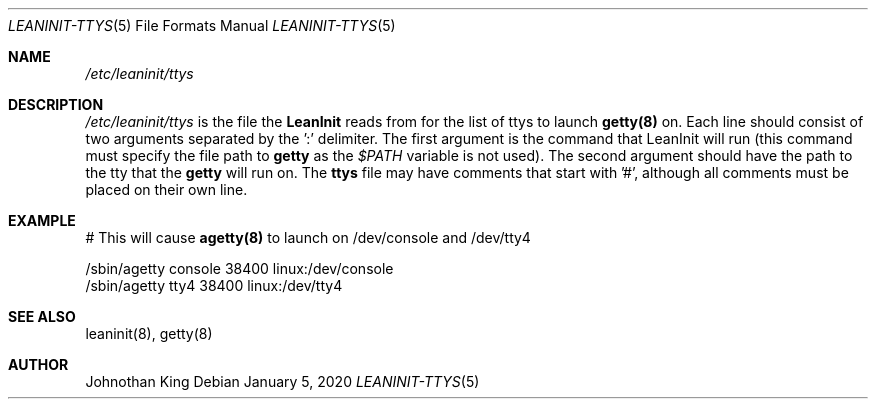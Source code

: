 .\" Copyright (c) 2018-2020 Johnothan King. All rights reserved.
.\"
.\" Permission is hereby granted, free of charge, to any person obtaining a copy
.\" of this software and associated documentation files (the "Software"), to deal
.\" in the Software without restriction, including without limitation the rights
.\" to use, copy, modify, merge, publish, distribute, sublicense, and/or sell
.\" copies of the Software, and to permit persons to whom the Software is
.\" furnished to do so, subject to the following conditions:
.\"
.\" The above copyright notice and this permission notice shall be included in all
.\" copies or substantial portions of the Software.
.\"
.\" THE SOFTWARE IS PROVIDED "AS IS", WITHOUT WARRANTY OF ANY KIND, EXPRESS OR
.\" IMPLIED, INCLUDING BUT NOT LIMITED TO THE WARRANTIES OF MERCHANTABILITY,
.\" FITNESS FOR A PARTICULAR PURPOSE AND NONINFRINGEMENT. IN NO EVENT SHALL THE
.\" AUTHORS OR COPYRIGHT HOLDERS BE LIABLE FOR ANY CLAIM, DAMAGES OR OTHER
.\" LIABILITY, WHETHER IN AN ACTION OF CONTRACT, TORT OR OTHERWISE, ARISING FROM,
.\" OUT OF OR IN CONNECTION WITH THE SOFTWARE OR THE USE OR OTHER DEALINGS IN THE
.\" SOFTWARE.
.\"
.Dd January 5, 2020
.Dt LEANINIT-TTYS 5
.Os
.Sh NAME
.Em /etc/leaninit/ttys
.Sh DESCRIPTION
.Em /etc/leaninit/ttys
is the file the
.Nm LeanInit
reads from for the list of ttys to launch
.Nm getty(8)
on.
Each line should consist of two arguments separated by the ':' delimiter.
The first argument is the command that LeanInit will run (this command
must specify the file path to
.Nm getty
as the
.Em $PATH
variable is not used).
The second argument should have the path to the tty that the
.Nm getty
will run on.
The
.Nm ttys
file may have comments that start with '#', although
all comments must be placed on their own line.
.Sh EXAMPLE
# This will cause
.Nm agetty(8)
to launch on /dev/console and /dev/tty4

 /sbin/agetty console 38400 linux:/dev/console
 /sbin/agetty tty4 38400 linux:/dev/tty4
.Sh SEE ALSO
leaninit(8), getty(8)
.Sh AUTHOR
Johnothan King
